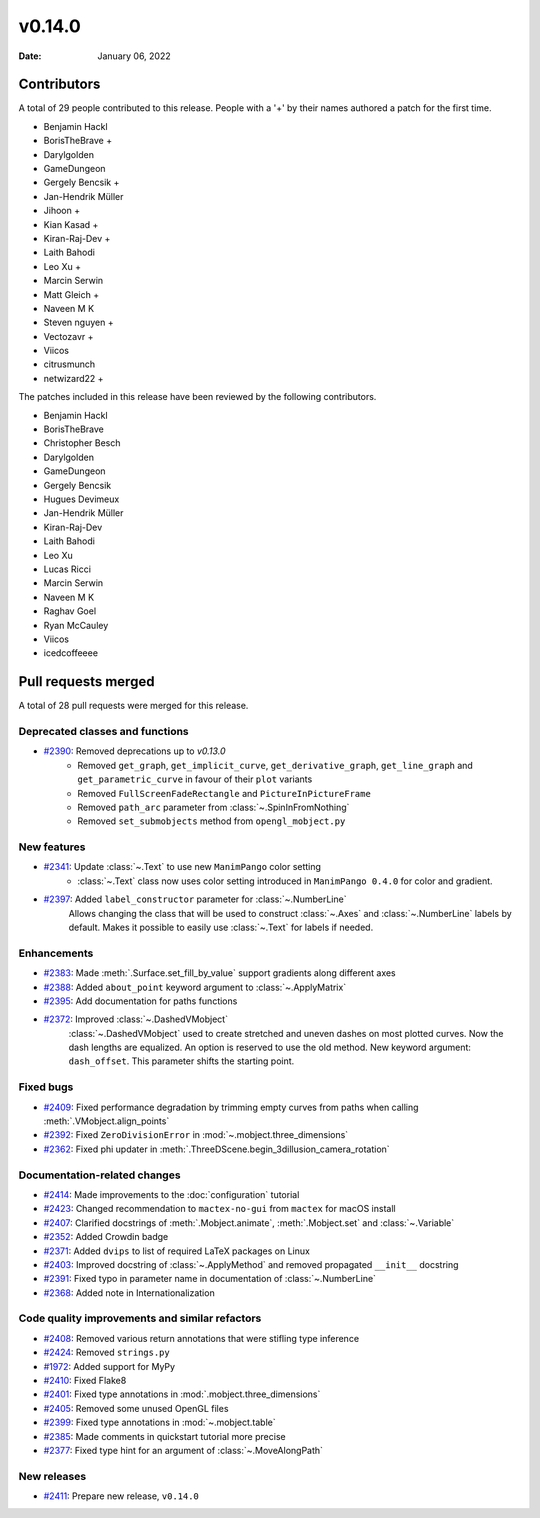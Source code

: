 *******
v0.14.0
*******

:Date: January 06, 2022

Contributors
============

A total of 29 people contributed to this
release. People with a '+' by their names authored a patch for the first
time.

* Benjamin Hackl
* BorisTheBrave +
* Darylgolden
* GameDungeon
* Gergely Bencsik +
* Jan-Hendrik Müller
* Jihoon +
* Kian Kasad +
* Kiran-Raj-Dev +
* Laith Bahodi
* Leo Xu +
* Marcin Serwin
* Matt Gleich +
* Naveen M K
* Steven nguyen +
* Vectozavr +
* Viicos
* citrusmunch
* netwizard22 +


The patches included in this release have been reviewed by
the following contributors.

* Benjamin Hackl
* BorisTheBrave
* Christopher Besch
* Darylgolden
* GameDungeon
* Gergely Bencsik
* Hugues Devimeux
* Jan-Hendrik Müller
* Kiran-Raj-Dev
* Laith Bahodi
* Leo Xu
* Lucas Ricci
* Marcin Serwin
* Naveen M K
* Raghav Goel
* Ryan McCauley
* Viicos
* icedcoffeeee

Pull requests merged
====================

A total of 28 pull requests were merged for this release.

Deprecated classes and functions
--------------------------------

* `#2390 <https://github.com/ManimCommunity/manim/pull/2390>`__: Removed deprecations up to `v0.13.0`
   - Removed ``get_graph``, ``get_implicit_curve``, ``get_derivative_graph``, ``get_line_graph`` and ``get_parametric_curve`` in favour of their ``plot`` variants
   - Removed ``FullScreenFadeRectangle`` and ``PictureInPictureFrame``
   - Removed ``path_arc`` parameter from :class:`~.SpinInFromNothing`
   - Removed ``set_submobjects`` method from ``opengl_mobject.py``

New features
------------

* `#2341 <https://github.com/ManimCommunity/manim/pull/2341>`__: Update :class:`~.Text` to use new ``ManimPango`` color setting
   * :class:`~.Text` class now uses color setting introduced in ``ManimPango 0.4.0`` for color and gradient.

* `#2397 <https://github.com/ManimCommunity/manim/pull/2397>`__: Added ``label_constructor`` parameter for :class:`~.NumberLine`
   Allows changing the class that will be used to construct :class:`~.Axes` and :class:`~.NumberLine` labels by default. Makes it possible to easily use :class:`~.Text` for labels if needed.

Enhancements
------------

* `#2383 <https://github.com/ManimCommunity/manim/pull/2383>`__: Made :meth:`.Surface.set_fill_by_value` support gradients along different axes


* `#2388 <https://github.com/ManimCommunity/manim/pull/2388>`__: Added ``about_point`` keyword argument to :class:`~.ApplyMatrix`


* `#2395 <https://github.com/ManimCommunity/manim/pull/2395>`__: Add documentation for paths functions


* `#2372 <https://github.com/ManimCommunity/manim/pull/2372>`__: Improved :class:`~.DashedVMobject`
   :class:`~.DashedVMobject` used to create stretched and uneven dashes on most plotted curves. Now the dash lengths are equalized. An option is reserved to use the old method.
   New keyword argument: ``dash_offset``. This parameter shifts the starting point.

Fixed bugs
----------

* `#2409 <https://github.com/ManimCommunity/manim/pull/2409>`__: Fixed performance degradation by trimming empty curves from paths when calling :meth:`.VMobject.align_points`


* `#2392 <https://github.com/ManimCommunity/manim/pull/2392>`__: Fixed ``ZeroDivisionError`` in :mod:`~.mobject.three_dimensions`


* `#2362 <https://github.com/ManimCommunity/manim/pull/2362>`__: Fixed phi updater in :meth:`.ThreeDScene.begin_3dillusion_camera_rotation`


Documentation-related changes
-----------------------------

* `#2414 <https://github.com/ManimCommunity/manim/pull/2414>`__: Made improvements to the :doc:`configuration` tutorial


* `#2423 <https://github.com/ManimCommunity/manim/pull/2423>`__: Changed recommendation to ``mactex-no-gui`` from ``mactex`` for macOS install


* `#2407 <https://github.com/ManimCommunity/manim/pull/2407>`__: Clarified docstrings of :meth:`.Mobject.animate`, :meth:`.Mobject.set` and :class:`~.Variable`


* `#2352 <https://github.com/ManimCommunity/manim/pull/2352>`__: Added Crowdin badge


* `#2371 <https://github.com/ManimCommunity/manim/pull/2371>`__: Added ``dvips`` to list of required LaTeX packages on Linux


* `#2403 <https://github.com/ManimCommunity/manim/pull/2403>`__: Improved docstring of :class:`~.ApplyMethod` and removed propagated ``__init__`` docstring


* `#2391 <https://github.com/ManimCommunity/manim/pull/2391>`__: Fixed typo in parameter name in documentation of :class:`~.NumberLine`


* `#2368 <https://github.com/ManimCommunity/manim/pull/2368>`__: Added note in Internationalization


Code quality improvements and similar refactors
-----------------------------------------------

* `#2408 <https://github.com/ManimCommunity/manim/pull/2408>`__: Removed various return annotations that were stifling type inference


* `#2424 <https://github.com/ManimCommunity/manim/pull/2424>`__: Removed ``strings.py``


* `#1972 <https://github.com/ManimCommunity/manim/pull/1972>`__: Added support for MyPy


* `#2410 <https://github.com/ManimCommunity/manim/pull/2410>`__: Fixed Flake8


* `#2401 <https://github.com/ManimCommunity/manim/pull/2401>`__: Fixed type annotations in :mod:`.mobject.three_dimensions`


* `#2405 <https://github.com/ManimCommunity/manim/pull/2405>`__: Removed some unused OpenGL files


* `#2399 <https://github.com/ManimCommunity/manim/pull/2399>`__: Fixed type annotations in :mod:`~.mobject.table`


* `#2385 <https://github.com/ManimCommunity/manim/pull/2385>`__: Made comments in quickstart tutorial more precise


* `#2377 <https://github.com/ManimCommunity/manim/pull/2377>`__: Fixed type hint for an argument of :class:`~.MoveAlongPath`


New releases
------------

* `#2411 <https://github.com/ManimCommunity/manim/pull/2411>`__: Prepare new release, ``v0.14.0``
